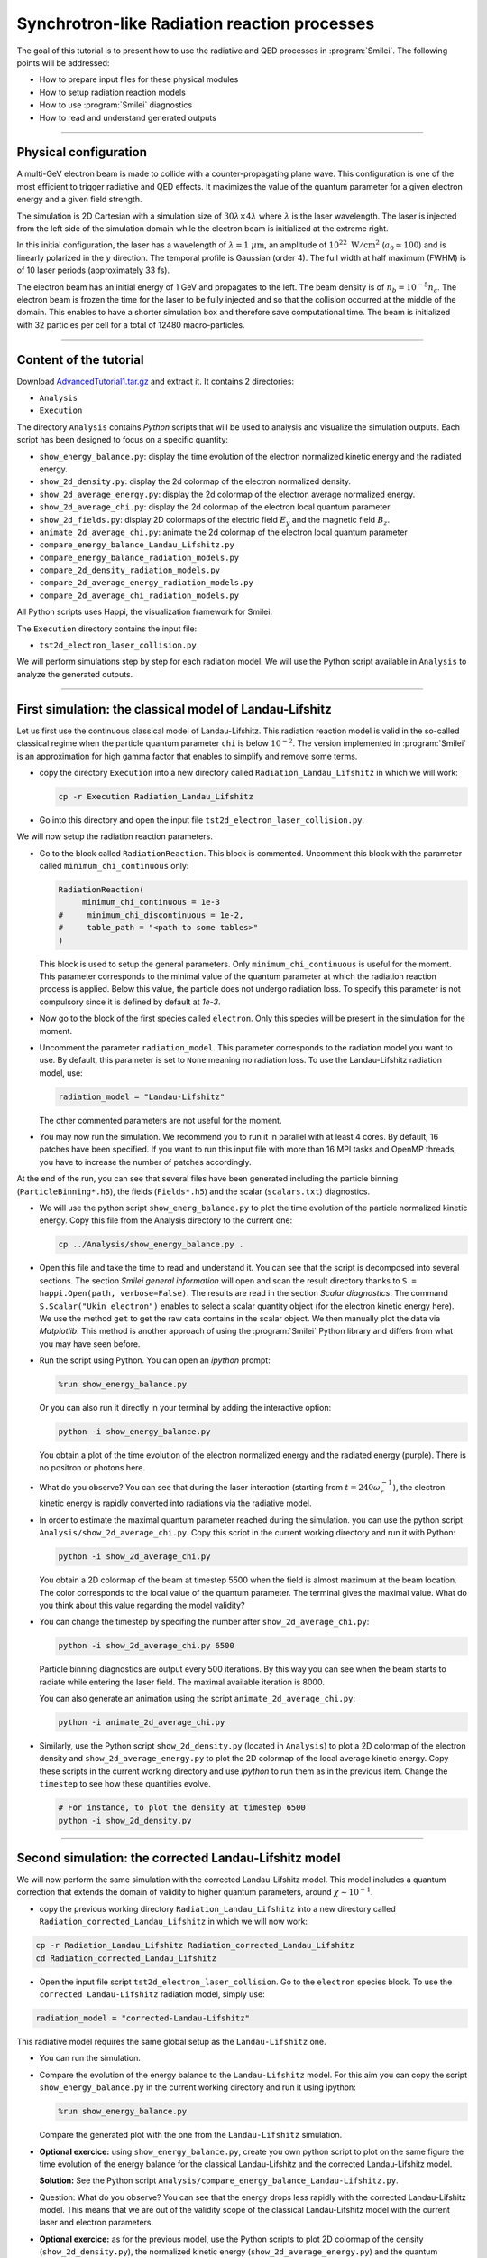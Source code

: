 Synchrotron-like Radiation reaction processes
------------------------------------------------------------------------------

The goal of this tutorial is to present how to use the radiative and QED processes in
:program:`Smilei`.
The following points will be addressed:

* How to prepare input files for these physical modules
* How to setup radiation reaction models
* How to use :program:`Smilei` diagnostics
* How to read and understand generated outputs

----

Physical configuration
^^^^^^^^^^^^^^^^^^^^^^^

A multi-GeV electron beam is made to collide with a counter-propagating plane wave.
This configuration is one of the most efficient to trigger radiative and QED effects.
It maximizes the value of the quantum parameter for a given electron energy and a given
field strength.

The simulation is 2D Cartesian with a simulation size of :math:`30 \lambda \times 4 \lambda`
where :math:`\lambda` is the laser wavelength. The laser is injected from the left side
of the simulation domain while the electron beam is initialized at the extreme right.

In this initial configuration, the laser has a wavelength of :math:`\lambda = 1\ \mu \mathrm{m}`,
an amplitude of :math:`10^{22}\ \mathrm{W/cm}^2` (:math:`a_0 \simeq 100`) and is linearly polarized
in the :math:`y` direction. The temporal profile is Gaussian (order 4).
The full width at half maximum (FWHM) is of 10 laser periods (approximately 33 fs).

The electron beam has an initial energy of 1 GeV and propagates to the left.
The beam density is of :math:`n_b = 10^{-5} n_c`. The electron beam is frozen the
time for the laser to be fully injected and so that the collision occurred at the
middle of the domain. This enables to have a shorter simulation box and therefore
save computational time. The beam is initialized with 32 particles per cell for a
total of 12480 macro-particles.


----

Content of the tutorial
^^^^^^^^^^^^^^^^^^^^^^^

Download `AdvancedTutorial1.tar.gz <AdvancedTutorial1.tar.gz>`_ and extract it.
It contains 2 directories:

* ``Analysis``
* ``Execution``

The directory ``Analysis`` contains `Python` scripts that will be used to analysis
and visualize the simulation outputs.
Each script has been designed to focus on a specific quantity:

* ``show_energy_balance.py``: display the time evolution of the electron normalized kinetic energy and the radiated energy.
* ``show_2d_density.py``: display the 2d colormap of the electron normalized density.
* ``show_2d_average_energy.py``: display the 2d colormap of the electron average normalized energy.
* ``show_2d_average_chi.py``: display the 2d colormap of the electron local quantum parameter.
* ``show_2d_fields.py``: display 2D colormaps  of the electric field :math:`E_y` and the magnetic field :math:`B_z`.
* ``animate_2d_average_chi.py``: animate the 2d colormap of the electron local quantum parameter
* ``compare_energy_balance_Landau_Lifshitz.py``
* ``compare_energy_balance_radiation_models.py``
* ``compare_2d_density_radiation_models.py``
* ``compare_2d_average_energy_radiation_models.py``
* ``compare_2d_average_chi_radiation_models.py``

All Python scripts uses Happi, the visualization framework for Smilei.

The ``Execution`` directory contains the input file:

* ``tst2d_electron_laser_collision.py``

We will perform simulations step by step for each radiation model.
We will use the Python script available in ``Analysis`` to analyze the
generated outputs.


----

First simulation: the classical model of Landau-Lifshitz
^^^^^^^^^^^^^^^^^^^^^^^^^^^^^^^^^^^^^^^^^^^^^^^^^^^^^^^^^^^^^^^^^^^^^

Let us first use the continuous classical model of Landau-Lifshitz.
This radiation reaction model is valid in the so-called classical regime when
the particle quantum parameter ``chi`` is below :math:`10^{-2}`.
The version implemented in :program:`Smilei` is an approximation for high
gamma factor that enables to simplify and remove some terms.

* copy the directory ``Execution`` into a new directory called ``Radiation_Landau_Lifshitz``
  in which we will work:

  .. code-block:: bash

    cp -r Execution Radiation_Landau_Lifshitz


* Go into this directory and open the input file ``tst2d_electron_laser_collision.py``.


We will now setup the radiation reaction parameters.

* Go to the block called ``RadiationReaction``. This block is commented.
  Uncomment this block with the parameter called ``minimum_chi_continuous`` only:

  .. code-block:: python

    RadiationReaction(
         minimum_chi_continuous = 1e-3
    #     minimum_chi_discontinuous = 1e-2,
    #     table_path = "<path to some tables>"
    )

  This block is used to setup the general parameters. Only ``minimum_chi_continuous``
  is useful for the moment. This parameter corresponds to the minimal value of the
  quantum parameter at which the radiation reaction process is applied.
  Below this value, the particle does not undergo radiation loss.
  To specify this parameter is not compulsory since it is defined by default at `1e-3`.

* Now go to the block of the first species called ``electron``.
  Only this species will be present in the simulation for the moment.

* Uncomment the parameter ``radiation_model``.
  This parameter corresponds to the radiation model you want to use.
  By default, this parameter is set to ``None`` meaning no radiation loss.
  To use the Landau-Lifshitz radiation model, use:

  .. code-block:: python

    radiation_model = "Landau-Lifshitz"

  The other commented parameters are not useful for the moment.

* You may now run the simulation. We recommend you to run it in parallel
  with at least 4 cores. By default, 16 patches have been specified. If you want
  to run this input file with more than 16 MPI tasks and OpenMP threads,
  you have to increase the number of patches accordingly.


At the end of the run, you can see that several files have been generated including
the particle binning (``ParticleBinning*.h5``), the fields (``Fields*.h5``) and
the scalar (``scalars.txt``) diagnostics.


* We will use the python script ``show_energ_balance.py`` to plot the time evolution
  of the particle normalized kinetic energy. Copy this file from the Analysis directory
  to the current one:

  .. code-block:: bash

    cp ../Analysis/show_energy_balance.py .


* Open this file and take the time to read and understand it.
  You can see that the script is decomposed into several sections.
  The section `Smilei general information` will open and scan the result directory
  thanks to ``S = happi.Open(path, verbose=False)``.
  The results are read in the section `Scalar diagnostics`.
  The command ``S.Scalar("Ukin_electron")`` enables to select a scalar quantity object
  (for the electron kinetic energy here). We use the method ``get`` to get the raw data
  contains in the scalar object. We then manually plot the data via `Matplotlib`.
  This method is another approach of using the :program:`Smilei` Python
  library and differs from what you may have seen before.

* Run the script using Python. You can open an *ipython* prompt:

  .. code-block:: python

    %run show_energy_balance.py

  Or you can also run it directly in your terminal by adding the interactive option:

  .. code-block:: bash

    python -i show_energy_balance.py

  You obtain a plot of the time evolution of the electron normalized energy and
  the radiated energy (purple). There is no positron or photons here.

* What do you observe? You can see that during the laser interaction
  (starting from :math:`t = 240 \omega_r^{-1}`), the electron kinetic energy
  is rapidly converted into radiations via the radiative model.

* In order to estimate the maximal quantum parameter reached during the simulation.
  you can use the python script ``Analysis/show_2d_average_chi.py``.
  Copy this script in the current working directory and run it with Python:

  .. code-block:: python

    python -i show_2d_average_chi.py

  You obtain a 2D colormap of the beam at timestep 5500 when the field is
  almost maximum at the beam location.
  The color corresponds to the local value of the quantum parameter.
  The terminal gives the maximal value.
  What do you think about this value regarding the model validity?

* You can change the timestep by specifing the number after ``show_2d_average_chi.py``:

  .. code-block:: python

    python -i show_2d_average_chi.py 6500

  Particle binning diagnostics are output every 500 iterations.
  By this way you can see when the beam starts to radiate while entering the laser field.
  The maximal available iteration is 8000.

  You can also generate an animation using the script ``animate_2d_average_chi.py``:

  .. code-block:: python

    python -i animate_2d_average_chi.py

* Similarly, use the Python script ``show_2d_density.py`` (located in ``Analysis``)
  to plot a 2D colormap of the electron density and ``show_2d_average_energy.py``
  to plot the 2D colormap of the local average kinetic energy.
  Copy these scripts in the current working directory and use `ipython` to run them
  as in the previous item. Change the ``timestep`` to see how these quantities evolve.

  .. code-block:: python

    # For instance, to plot the density at timestep 6500
    python -i show_2d_density.py

----

Second simulation: the corrected Landau-Lifshitz model
^^^^^^^^^^^^^^^^^^^^^^^^^^^^^^^^^^^^^^^^^^^^^^^^^^^^^^^^^^^^^^^^^^^^^

We will now perform the same simulation with the corrected Landau-Lifshitz model.
This model includes a quantum correction that extends the domain of validity
to higher quantum parameters, around :math:`\chi \sim 10^{-1}`.

* copy the previous working directory ``Radiation_Landau_Lifshitz`` into a new directory
  called ``Radiation_corrected_Landau_Lifshitz`` in which we will now work:

.. code-block:: bash

  cp -r Radiation_Landau_Lifshitz Radiation_corrected_Landau_Lifshitz
  cd Radiation_corrected_Landau_Lifshitz


* Open the input file script ``tst2d_electron_laser_collision``.
  Go to the ``electron`` species block.
  To use the ``corrected Landau-Lifshitz`` radiation model, simply use:

.. code-block:: python

  radiation_model = "corrected-Landau-Lifshitz"

This radiative model requires the same global setup as the ``Landau-Lifshitz`` one.

* You can run the simulation.

* Compare the evolution of the energy balance to the ``Landau-Lifshitz`` model.
  For this aim you can copy the script ``show_energy_balance.py`` in the current
  working directory and run it using ipython:

  .. code-block:: python

    %run show_energy_balance.py

  Compare the generated plot with the one from the ``Landau-Lifshitz`` simulation.

* **Optional exercice:** using ``show_energy_balance.py``, create you own python script
  to plot on the same figure the time evolution of the energy balance for the
  classical Landau-Lifshitz and the corrected Landau-Lifshitz model.

  **Solution:** See the Python script ``Analysis/compare_energy_balance_Landau-Lifshitz.py``.

  .. image:: _extra/compare_energy_balance_Landau_Lifshitz.png

* Question: What do you observe? You can see that the energy drops less rapidly
  with the corrected Landau-Lifshitz model.
  This means that we are out of the validity scope of the classical Landau-Lifshitz
  model with the current laser and electron parameters.

* **Optional exercice:** as for the previous model, use the Python scripts to
  plot 2D colormap of the density (``show_2d_density.py``), the normalized kinetic
  energy (``show_2d_average_energy.py``) and the quantum parameter (``show_2d_average_chi.py``).

----

Third simulation: the stochastic model of Niel *et al.*
^^^^^^^^^^^^^^^^^^^^^^^^^^^^^^^^^^^^^^^^^^^^^^^^^^^^^^^^^^^^^^^^^^^^^

The model of Niel *et al.* is the first stochastic model available in :program:`Smilei`.
It is an extension of the corrected Landau-Lifshitz model with
an additional stochastic operator derived from a Fokker-Planck approach.

* Copy the previous working directory ``Radiation_Landau_Lifshitz`` into a new directory
  called ``Radiation_Niel`` in which we will now work:

  .. code-block:: bash

    cp -r Radiation_Landau_Lifshitz Radiation_Niel
    cd Radiation_Niel


* Open the input file ``tst2d_electron_laser_collision.py`` and
  go to the ``electron`` species block. Modify the ``radiation_model`` by

  .. code-block:: python

    radiation_model = "Niel"

**External tables:** some models such as `Niel` use complex mathematical functions to determine the production rate of
photons and energy.
These functions are tabulated because it would be too expensive to compute them on the fly for each macro-particles.
The :program:`Smilei` code includes default tables.
It is nonetheless possible to use more accurate external tables.
This is the purpose of the parameter `table_path` in the block `Radiation`.
For more information about the tables, see https://smileipic.github.io/Smilei/tables.html.

* You can run the simulation

  By looking at the standart output (the *log*) that contains the simulation output,
  you can check that the external tables have been well read.

* Use the script ``show_energ_balance.py`` to plot the evolution of the energy
  balance for this simulation. Compare the results to the corrected Landau-Lifshitz model.

* **Optional exercice:** as for the previous model, use the Python scripts to
  plot 2D colormap of the density (``show_2d_density.py``), the normalized kinetic
  energy (``show_2d_average_energy.py``) and the quantum parameter (``show_2d_average_chi.py``).

----

Fourth simulation: the Monte-Carlo model
^^^^^^^^^^^^^^^^^^^^^^^^^^^^^^^^^^^^^^^^^^^^^^

The Monte-Carlo model is the second stochastic one of the list of implemented models.
You can have more information about the model and its implementation on the page
``Synchrotron-like radiation reaction`` fn the :program:`Smilei` website.

* copy the previous working directory ``Radiation_Niel`` into a new directory
  called ``Radiation_Monte-Carlo`` in which we will now work:

  .. code-block:: bash

    cp -r Radiation_Niel Radiation_Monte_Carlo
    cd Radiation_Monte_Carlo


* Open the input file ``tst2d_electron_laser_collision.py`` and
  go to the ``electron`` species block. Modify the ``radiation_model`` by

  .. code-block:: python

    radiation_model = "Monte-Carlo"


* Like the Niel radiation model, the Monte-Carlo algorithm uses tabulated values.
  The same path needs to be specified in the block ``RadiationReaction``.
  In addition, set the parameter ``minimum_chi_discontinuous`` to ``1e-2``
  (uncomment the corresponding line).
  The Monte-Carlo model is built to work with the continuous corrected
  Landau-Lifshitz approach when the particle quantum parameter is too low.
  This parameter corresponds to this threshold.
  Above this value, a particle undergoes radiation reaction via the Monte-Carlo engine.
  Below the continuous approach is used.

  .. code-block:: python

    RadiationReaction(
         minimum_chi_continuous = 1e-3
         minimum_chi_discontinuous = 1e-3,
    #    table_path = "<path_to_some_tables>
    )

  In fact, the default value of ``minimum_chi_discontinuous`` is ``1e-2``.
  Therefore, it has to be specified only to change the default value.
  The Monte-Carlo radiation reaction is now fully set.

* You can now run the simulation

* Use the script ``show_energ_balance.py`` to plot the evolution of the energy
  balance for this simulation.

* **Optional exercice:** as for the previous model, use the Python scripts to
  plot 2D colormap of the density (``show_2d_density.py``), the normalized kinetic
  energy (``show_2d_average_energy.py``) and the quantum parameter (``show_2d_average_chi.py``).

----

Comparison of the radiation reaction models
^^^^^^^^^^^^^^^^^^^^^^^^^^^^^^^^^^^^^^^^^^^^^^

* **Optional exercice:** Using ``show_energy_balance.py``, create you own python script
  to plot on the same figure the time evolution of the energy balance
  for the corrected Landau-Lifshitz, the Niel and the Monte-Carlo radiative models.
  The solution is given in the next point.

* **Solution:** The solution is the Python script
  ``Analysis/compare_energy_balance_radiation_models.py``.
  Go to the directory ``Analysis`` to run it.
  You should obtain the following figure:

  .. image:: _extra/compare_energy_balance_radiation_models.png

* **Optional exercice:** Using the script ``show_2d_density.py``, create a
  new script to compare on the same figure the electron density of the corrected Landau-Lifshitz,
  the Niel and the Monte-Carlo radiative simulation cases.
  Observe the shape of the beam after the laser interaction in each case.
  Do the same thing for the average local kinetic energy and the
  average local quantum parameter using ``show_2d_kinetic_energy.py`` and ``show_2d_average_chi.py``.
  See the next point for the solution.

* **Solutions:** Solutions are the Python script ``Analysis/compare_2d_density_radiation_models.py``,
  ``Analysis/compare_2d_kinetic_energy_radiation_models.py``,
  ``Analysis/compare_2d_average_chi_radiation_models.py``.
  Go to the directory ``Analysis`` to run the solutions.
  The beam density at iteration 6500 at the end of the interaction should look
  like the following figure:

  .. image:: _extra/compare_density_radiative_models.png

  With the script to compare the quantum parameter space-distribution,
  you can also have the maximum value of the quantum parameter.

* **Optional exercice:** Activate the track particle option to follow trajectories
  of some particles in the corrected Landau-Lifshitz,
  the Niel and the Monte-Carlo simulation cases and run them again.
  Create a python script to read and plot the particle trajectories.
  Describe the difference due to the stochasticity.

* **Optional exercice**: Play with the laser and electron beam parameters
  (laser amplitude, duration, profile and electron energy) to see how
  the different models behave. Use the previous scripts to compute the maximum
  value of the quantum parameter in each case and see the electron beam properties after
  the laser interaction.
